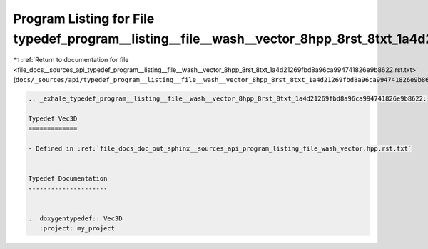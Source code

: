 
.. _program_listing_file_docs__sources_api_typedef_program__listing__file__wash__vector_8hpp_8rst_8txt_1a4d21269fbd8a96ca994741826e9b8622.rst.txt:

Program Listing for File typedef_program__listing__file__wash__vector_8hpp_8rst_8txt_1a4d21269fbd8a96ca994741826e9b8622.rst.txt
===============================================================================================================================

|exhale_lsh| :ref:`Return to documentation for file <file_docs__sources_api_typedef_program__listing__file__wash__vector_8hpp_8rst_8txt_1a4d21269fbd8a96ca994741826e9b8622.rst.txt>` (``docs/_sources/api/typedef_program__listing__file__wash__vector_8hpp_8rst_8txt_1a4d21269fbd8a96ca994741826e9b8622.rst.txt``)

.. |exhale_lsh| unicode:: U+021B0 .. UPWARDS ARROW WITH TIP LEFTWARDS

.. code-block:: cpp

   .. _exhale_typedef_program__listing__file__wash__vector_8hpp_8rst_8txt_1a4d21269fbd8a96ca994741826e9b8622:
   
   Typedef Vec3D
   =============
   
   - Defined in :ref:`file_docs_doc_out_sphinx__sources_api_program_listing_file_wash_vector.hpp.rst.txt`
   
   
   Typedef Documentation
   ---------------------
   
   
   .. doxygentypedef:: Vec3D
      :project: my_project
